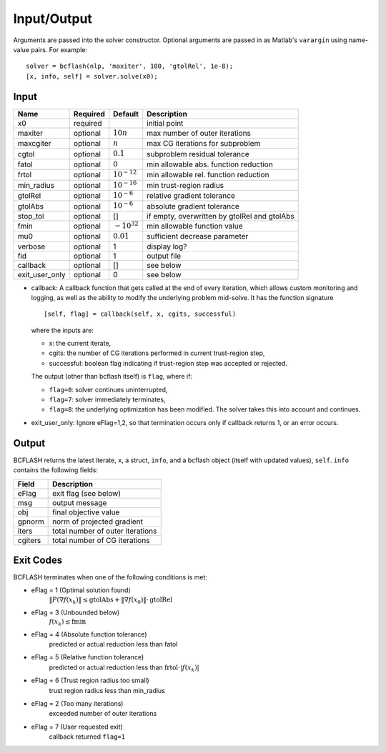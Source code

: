 Input/Output
============
Arguments are passed into the solver constructor. Optional arguments are passed in as Matlab's ``varargin`` using name-value pairs. For example:
::

	solver = bcflash(nlp, 'maxiter', 100, 'gtolRel', 1e-8);
	[x, info, self] = solver.solve(x0);


Input
-----

============== ======== ================ ===========
Name           Required Default          Description
============== ======== ================ ===========
x0             required                  initial point
maxiter	       optional :math:`10n`      max number of outer iterations
maxcgiter      optional :math:`n`        max CG iterations for subproblem
cgtol          optional :math:`0.1`      subproblem residual tolerance
fatol          optional :math:`0`        min allowable abs. function reduction
frtol          optional :math:`10^{-12}` min allowable rel. function reduction
min_radius     optional :math:`10^{-16}` min trust-region radius
gtolRel        optional :math:`10^{-6}`  relative gradient tolerance
gtolAbs        optional :math:`10^{-6}`  absolute gradient tolerance
stop_tol       optional []               if empty, overwritten by gtolRel and gtolAbs
fmin           optional :math:`-10^{32}` min allowable function value
mu0            optional :math:`0.01`     sufficient decrease parameter
verbose        optional 1                display log?
fid            optional 1                output file
callback       optional []               see below
exit_user_only optional 0                see below
============== ======== ================ ===========

* callback: A callback function that gets called at the end of every iteration, which allows custom monitoring and logging, as well as the ability to modify the underlying problem mid-solve. It has the function signature ::

	[self, flag] = callback(self, x, cgits, successful)

  where the inputs are:

  * x: the current iterate,
  * cgits: the number of CG iterations performed in current trust-region step,
  * successful: boolean flag indicating if trust-region step was accepted or rejected.

  The output (other than bcflash itself) is ``flag``, where if:

  * ``flag=0``: solver continues uninterrupted,
  * ``flag=7``: solver immediately terminates,
  * ``flag=8``: the underlying optimization has been modified. The solver takes this into account and continues.

* exit_user_only: Ignore eFlag=1,2, so that termination occurs only if callback returns 1, or an error occurs.

Output
------

BCFLASH returns the latest iterate, ``x``, a struct, ``info``, and a bcflash object (itself with updated values), ``self``. ``info`` contains the following fields:

======= ===========
Field   Description
======= ===========
eFlag   exit flag (see below)
msg     output message
obj     final objective value
gpnorm  norm of projected gradient
iters   total number of outer iterations
cgiters total number of CG iterations
======= ===========

Exit Codes
----------

BCFLASH terminates when one of the following conditions is met:

* eFlag = 1 (Optimal solution found)
	:math:`\|P(\nabla f(x_k)\| \le \mbox{gtolAbs} + \|\nabla f(x_0)\| \cdot \mbox{gtolRel}`
* eFlag = 3 (Unbounded below)
	:math:`f(x_k) \le \mbox{fmin}`
* eFlag = 4 (Absolute function tolerance)
	predicted or actual reduction less than fatol
* eFlag = 5 (Relative function tolerance)
	predicted or actual reduction less than :math:`\mbox{frtol} \cdot |f(x_k)|`
* eFlag = 6 (Trust region radius too small)
	trust region radius less than min_radius
* eFlag = 2 (Too many iterations)
	exceeded number of outer iterations
* eFlag = 7 (User requested exit)
	callback returned ``flag=1``
